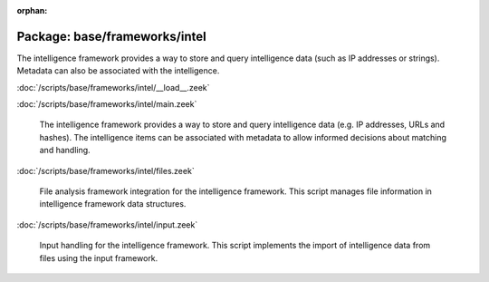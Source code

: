 :orphan:

Package: base/frameworks/intel
==============================

The intelligence framework provides a way to store and query intelligence
data (such as IP addresses or strings). Metadata can also be associated
with the intelligence.

:doc:`/scripts/base/frameworks/intel/__load__.zeek`


:doc:`/scripts/base/frameworks/intel/main.zeek`

   The intelligence framework provides a way to store and query intelligence
   data (e.g. IP addresses, URLs and hashes). The intelligence items can be
   associated with metadata to allow informed decisions about matching and
   handling.

:doc:`/scripts/base/frameworks/intel/files.zeek`

   File analysis framework integration for the intelligence framework. This
   script manages file information in intelligence framework data structures.

:doc:`/scripts/base/frameworks/intel/input.zeek`

   Input handling for the intelligence framework. This script implements the
   import of intelligence data from files using the input framework.

